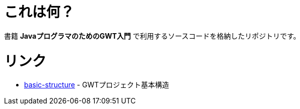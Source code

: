 = これは何？

書籍 **JavaプログラマのためのGWT入門** で利用するソースコードを格納したリポジトリです。

= リンク

* link:basic-structure[] - GWTプロジェクト基本構造
